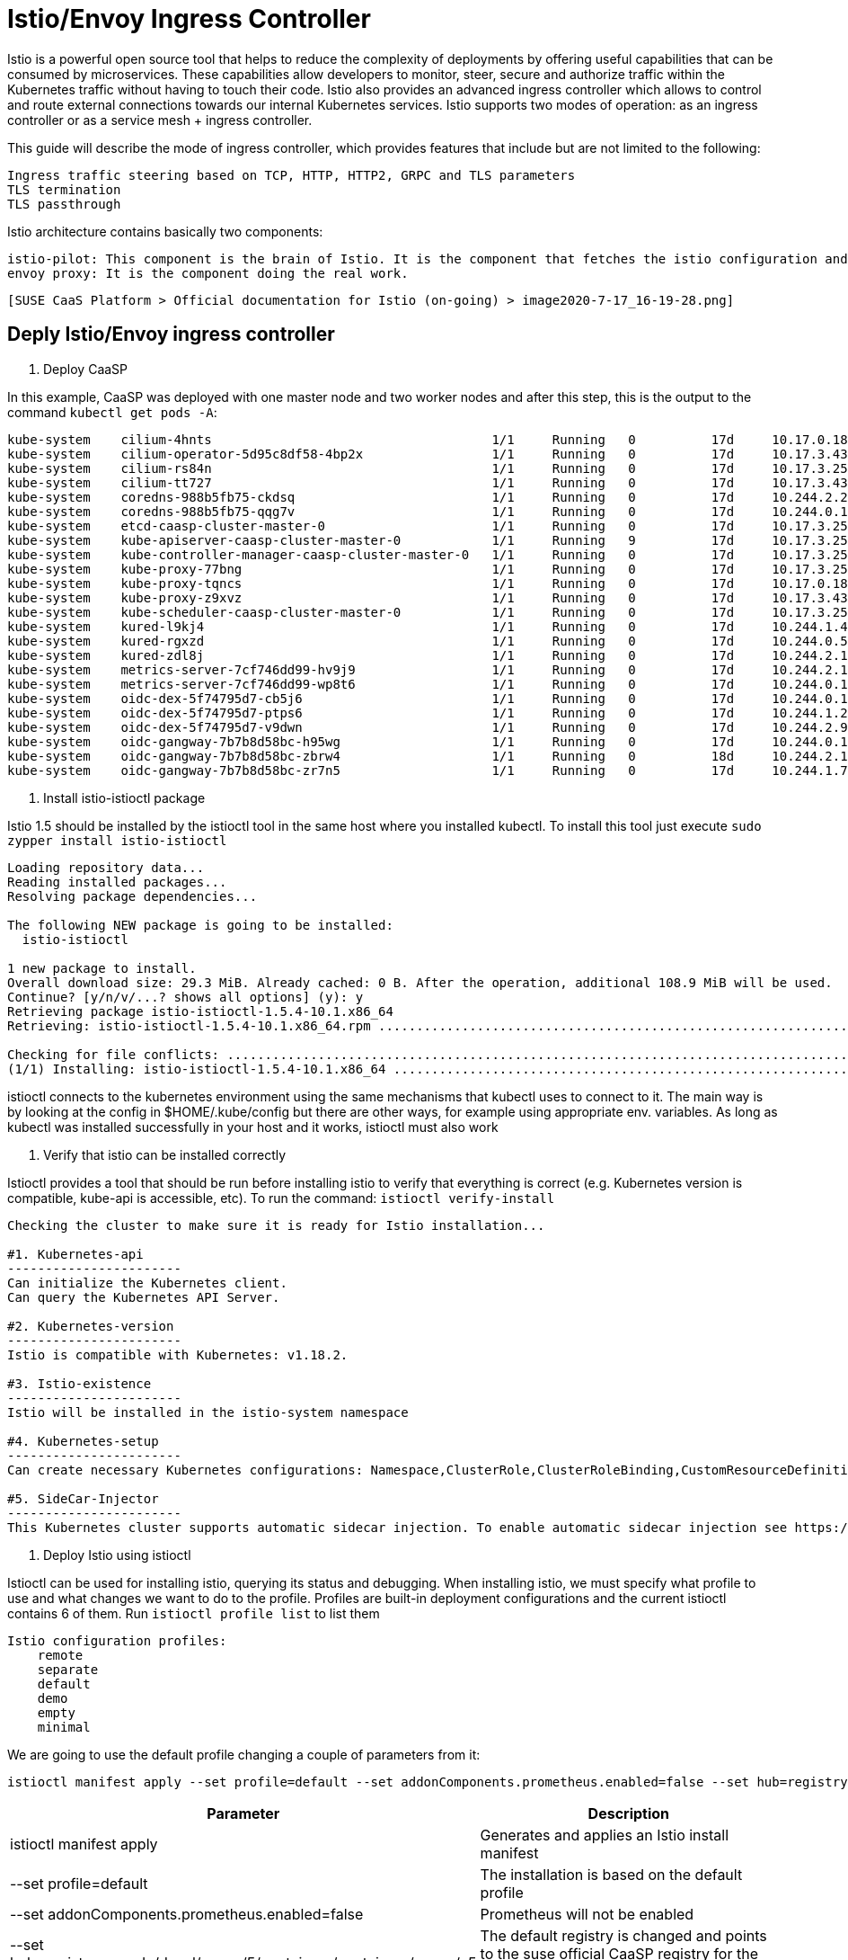= Istio/Envoy Ingress Controller

Istio is a powerful open source tool that helps to reduce the complexity of deployments by offering useful capabilities that can be consumed by microservices. These capabilities allow developers to monitor, steer, secure and authorize traffic within the Kubernetes traffic without having to touch their code. Istio also provides an advanced ingress controller which allows to control and route external connections towards our internal Kubernetes services. Istio supports two modes of operation: as an ingress controller or as a service mesh + ingress controller.

This guide will describe the mode of ingress controller, which provides features that include but are not limited to the following:

    Ingress traffic steering based on TCP, HTTP, HTTP2, GRPC and TLS parameters
    TLS termination
    TLS passthrough

Istio architecture contains basically two components:

    istio-pilot: This component is the brain of Istio. It is the component that fetches the istio configuration and pushes it to the envoy proxy
    envoy proxy: It is the component doing the real work.

  [SUSE CaaS Platform > Official documentation for Istio (on-going) > image2020-7-17_16-19-28.png]

== Deply Istio/Envoy ingress controller 


. Deploy CaaSP


In this example, CaaSP was deployed with one master node and two worker nodes and after this step, this is the output to the command `kubectl get pods -A`:

[source,bash]
----
kube-system    cilium-4hnts                                     1/1     Running   0          17d     10.17.0.189    caasp-cluster-worker-0   <none>           <none>
kube-system    cilium-operator-5d95c8df58-4bp2x                 1/1     Running   0          17d     10.17.3.43     caasp-cluster-worker-1   <none>           <none>
kube-system    cilium-rs84n                                     1/1     Running   0          17d     10.17.3.250    caasp-cluster-master-0   <none>           <none>
kube-system    cilium-tt727                                     1/1     Running   0          17d     10.17.3.43     caasp-cluster-worker-1   <none>           <none>
kube-system    coredns-988b5fb75-ckdsq                          1/1     Running   0          17d     10.244.2.207   caasp-cluster-worker-1   <none>           <none>
kube-system    coredns-988b5fb75-qqg7v                          1/1     Running   0          17d     10.244.0.149   caasp-cluster-master-0   <none>           <none>
kube-system    etcd-caasp-cluster-master-0                      1/1     Running   0          17d     10.17.3.250    caasp-cluster-master-0   <none>           <none>
kube-system    kube-apiserver-caasp-cluster-master-0            1/1     Running   9          17d     10.17.3.250    caasp-cluster-master-0   <none>           <none>
kube-system    kube-controller-manager-caasp-cluster-master-0   1/1     Running   0          17d     10.17.3.250    caasp-cluster-master-0   <none>           <none>
kube-system    kube-proxy-77bng                                 1/1     Running   0          17d     10.17.3.250    caasp-cluster-master-0   <none>           <none>
kube-system    kube-proxy-tqncs                                 1/1     Running   0          17d     10.17.0.189    caasp-cluster-worker-0   <none>           <none>
kube-system    kube-proxy-z9xvz                                 1/1     Running   0          17d     10.17.3.43     caasp-cluster-worker-1   <none>           <none>
kube-system    kube-scheduler-caasp-cluster-master-0            1/1     Running   0          17d     10.17.3.250    caasp-cluster-master-0   <none>           <none>
kube-system    kured-l9kj4                                      1/1     Running   0          17d     10.244.1.45    caasp-cluster-worker-0   <none>           <none>
kube-system    kured-rgxzd                                      1/1     Running   0          17d     10.244.0.55    caasp-cluster-master-0   <none>           <none>
kube-system    kured-zdl8j                                      1/1     Running   0          17d     10.244.2.193   caasp-cluster-worker-1   <none>           <none>
kube-system    metrics-server-7cf746dd99-hv9j9                  1/1     Running   0          17d     10.244.2.156   caasp-cluster-worker-1   <none>           <none>
kube-system    metrics-server-7cf746dd99-wp8t6                  1/1     Running   0          17d     10.244.0.111   caasp-cluster-master-0   <none>           <none>
kube-system    oidc-dex-5f74795d7-cb5j6                         1/1     Running   0          17d     10.244.0.14    caasp-cluster-master-0   <none>           <none>
kube-system    oidc-dex-5f74795d7-ptps6                         1/1     Running   0          17d     10.244.1.226   caasp-cluster-worker-0   <none>           <none>
kube-system    oidc-dex-5f74795d7-v9dwn                         1/1     Running   0          17d     10.244.2.9     caasp-cluster-worker-1   <none>           <none>
kube-system    oidc-gangway-7b7b8d58bc-h95wg                    1/1     Running   0          17d     10.244.0.148   caasp-cluster-master-0   <none>           <none>
kube-system    oidc-gangway-7b7b8d58bc-zbrw4                    1/1     Running   0          18d     10.244.2.126   caasp-cluster-worker-1   <none>           <none>
kube-system    oidc-gangway-7b7b8d58bc-zr7n5                    1/1     Running   0          17d     10.244.1.71    caasp-cluster-worker-0   <none>           <none>
----


. Install istio-istioctl package


Istio 1.5 should be installed by the istioctl tool in the same host where you installed kubectl. To install this tool just execute `sudo zypper install istio-istioctl`

[source,bash]
----
Loading repository data...
Reading installed packages...
Resolving package dependencies...

The following NEW package is going to be installed:
  istio-istioctl

1 new package to install.
Overall download size: 29.3 MiB. Already cached: 0 B. After the operation, additional 108.9 MiB will be used.
Continue? [y/n/v/...? shows all options] (y): y
Retrieving package istio-istioctl-1.5.4-10.1.x86_64                                                                                                                                                                                        (1/1),  29.3 MiB (108.9 MiB unpacked)
Retrieving: istio-istioctl-1.5.4-10.1.x86_64.rpm .............................................................................................................................................................................................................[done (2.4 MiB/s)]

Checking for file conflicts: .............................................................................................................................................................................................................................................[done]
(1/1) Installing: istio-istioctl-1.5.4-10.1.x86_64 .......................................................................................................................................................................................................................[done]
----

istioctl connects to the kubernetes environment using the same mechanisms that kubectl uses to connect to it. The main way is by looking at the config in $HOME/.kube/config but there are other ways, for example using appropriate env. variables. As long as kubectl was installed successfully in your host and it works, istioctl must also work


. Verify that istio can be installed correctly

Istioctl provides a tool that should be run before installing istio to verify that everything is correct (e.g. Kubernetes version is compatible, kube-api is accessible, etc). To run the command: `istioctl verify-install`

[source,bash]
----
Checking the cluster to make sure it is ready for Istio installation...

#1. Kubernetes-api
-----------------------
Can initialize the Kubernetes client.
Can query the Kubernetes API Server.

#2. Kubernetes-version
-----------------------
Istio is compatible with Kubernetes: v1.18.2.

#3. Istio-existence
-----------------------
Istio will be installed in the istio-system namespace

#4. Kubernetes-setup
-----------------------
Can create necessary Kubernetes configurations: Namespace,ClusterRole,ClusterRoleBinding,CustomResourceDefinition,Role,ServiceAccount,Service,Deployments,ConfigMap. 

#5. SideCar-Injector
-----------------------
This Kubernetes cluster supports automatic sidecar injection. To enable automatic sidecar injection see https://istio.io/docs/setup/kubernetes/additional-setup/sidecar-injection/#deploying-an-app
----


. Deploy Istio using istioctl

Istioctl can be used for installing istio, querying its status and debugging. When installing istio, we must specify what profile to use and what changes we want to do to the profile. Profiles are built-in deployment configurations and the current istioctl contains 6 of them. Run `istioctl profile list` to list them

[source,bash]
----
Istio configuration profiles:
    remote
    separate
    default
    demo
    empty
    minimal
----

We are going to use the default profile changing a couple of parameters from it:

[source,bash]
----
istioctl manifest apply --set profile=default --set addonComponents.prometheus.enabled=false --set hub=registry.suse.de/devel/caasp/5/containers/containers/caasp/v5 --set values.global.proxy.accessLogFile='/dev/stdout' --set tag=1.5.4 --set values.pilot.image=istio-pilot --set values.global.proxy.image=istio-proxyv2 --set values.global.proxy_init.image=istio-proxyv2
----

[%header,cols=2*]
|===
|Parameter
|Description

|istioctl manifest apply
|Generates and applies an Istio install manifest

|--set profile=default
|The installation is based on the default profile

|--set addonComponents.prometheus.enabled=false
|Prometheus will not be enabled

|--set hub=registry.suse.de/devel/caasp/5/containers/containers/caasp/v5
|The default registry is changed and points to the suse official CaaSP registry for the images

|--set tag=1.5.4
|The default tag is changed and points to our images tag

|--set values.global.proxy.accessLogFile='/dev/stdout'
|Enable access logs so that we can see the HTTP requests in the logs of Envoy

|--set xxx.yyy.zzz.image=istio-proxyv2
|The default image name is not the name we gave to our images, that's why we specify a different one
|===

By executing the above command we will end up with a new namespace (istio-system) and three components: istiod, egress and ingress.

This is the expected output when executing the command:

[source,bash]
----
Detected that your cluster does not support third party JWT authentication. Falling back to less secure first party JWT. See https://istio.io/docs/ops/best-practices/security/#configure-third-party-service-account-tokens for details.
- Applying manifest for component Base...
✔ Finished applying manifest for component Base.
- Applying manifest for component Pilot...
✔ Finished applying manifest for component Pilot.
  Waiting for resources to become ready...
  Waiting for resources to become ready...
- Applying manifest for component IngressGateways...
✔ Finished applying manifest for component IngressGateways.


✔ Installation complete
----

As a result you should see something similar to this in the istio-system namespace when running: `kubectl get pods - n istio-system -o wide`:

[source,bash]
----
istio-ingressgateway-7df959db-49h6t    1/1     Running   0          47h   10.244.2.79    worker-2   <none>           <none>
istiod-59c8fcf99c-phtbt                1/1     Running   0          47h   10.244.2.227   worker-1   <none>           <none>
----

If your environment does not have direct internet connection, you'd need to fetch the images by an internal mirror. Please look into the Container Registry Mirror in the documentation for more information about this.

. Specify what namespace to be part of the service mesh

As you should know already, not the whole deployment needs to be part of the service mesh. The widely recommended way to separate the K8s cluster between using service mesh or not is through namespaces. To configure a namespace to be part of the service mesh the k8s label istio-injection=enabled must be applied to the namespace


As a result, when deploying a pod in that namespace, a proxy sidecar container will be deployed in the pod. For example, when deploying a simple sleep pod, we can see that 2/2 containers are created:

[source,bash]
----
NAMESPACE      NAME                                             READY   STATUS    RESTARTS   AGE
default        httpbin-66cdbdb6c5-pjw72                         2/2     Running   0          153m
----

If more detailed information is fetched from that pod, it will be seen that there is an extra istio-proxy container. That one is the sidecar proxy. There is also a init container "istio-init", which takes care of configuring the iptables so that the traffic to/from the pod is intercepted by the proxy.


For more information about how the sidecar injection works: https://istio.io/docs/ops/configuration/mesh/webhook/


. Uninstall the Istio Components Installed


In order to cleanup the Istion components installed just run the command as show below.

[source,bash]
----
istioctl manifest generate --set profile=default --set addonComponents.prometheus.enabled=false | kubectl delete -f -
----

3. Usage/Debug

This describes how to use istio in ingress mode and without service mesh.

Why would you use this?

The user wants to offer the services running in his/her kubernetes cluster to the outside world. This outside world either has direct connectivity to the worker nodes or the user can modify the network configuration of its infrastructure so that it is possible to reach the ingress controller.

How do you configure and enable this scenario? 

Assuming there is no load-balancer to provide the external-IP, we will end up with:

[source,bash]
----
NAME                   TYPE           CLUSTER-IP       EXTERNAL-IP   PORT(S)																																	  AGE
istio-ingressgateway   LoadBalancer   10.108.30.136    <pending>     15020:31040/TCP,80:31213/TCP,443:32151/TCP,15029:32157/TCP,15030:30210/TCP,15031:30804/TCP,15032:31256/TCP,15443:31375/TCP,31400:31843/TCP   24h
----

The ingress controller purpose is to receive request from the outside and be able to route them to the appropriate service which is running inside the K8s cluster. To achieve this with Istio we can use istio's own objects or use the common Ingress, although the latter is not recommended (note that istio does not allow to activate advanced features through ingress annotations). When using istio's own objects, two must be created and a third one should be created if we want to add some extras, like load balancing but this is out of the scope. The two objects are: Gateway and VirtualService. The Gateway object specifies what services are allowed and if the ingress controller is the TLS endpoint, the Gateway object is where the TLS certificate must be included. Here an example:

[source,bash]
----
apiVersion: networking.istio.io/v1beta1
kind: Gateway
metadata:
  name: httpbin-gateway
  namespace: default
spec:
  selector:
    istio: ingressgateway
  servers:
  - hosts:
    - '*'
    port:
      name: http
      number: 80
      protocol: HTTP
  - hosts:
    - my.example.com
    port:
      name: http
      number: 443
      protocol: HTTPS
    tls:
      mode: SIMPLE
      credentialName: httpbin-credential
----

First of all, the selector specifies what ingress controller this Gateway object is configuring. Then it has two different configurations: on the first one, it allows the traffic to any host on port 80 and using protocol HTTP. The second config, allows traffic to port 443 using the protocol HTTPs directed to only the url: my.example.com. In this case, the ingress controller will be the TLS termination and therefore, it contains the certificate that is loaded into the K8s cluster as a secret with the name httpbin-credential. Note that the port needs to be the one in the mapping between the port and the nodePort in the ingress service, not the port of the HTTP server. For more information https://archive.istio.io/v1.5/docs/concepts/traffic-management/#gateways

The VirtualService specifies how to route the traffic from the ingress service to the server. For example:

[source,bash]
----
apiVersion: networking.istio.io/v1alpha3
kind: VirtualService
metadata:
  name: httpbin
spec:
  hosts:
  - '*'
  gateways:
  - httpbin-gateway
  http:
  - match:
    - uri:
        prefix: /status
    - uri:
        prefix: /delay
    route:
    - destination:
        port:
          number: 8000
        host: httpbin.default.svc.cluster.local
  - match:
    - uri:
        prefix: /ip
    route:
    - destination:
        port:
          number: 8002
        host: httpbin2.default.svc.cluster.local
  - match:
    - uri:
        prefix: /headers
    route:
    - destination:
        port:
          number: 8003
        host: httpbin3.default.svc.cluster.local
----

In this case there are three routes and the envoy proxy will decide which one to pick based on the url. Once the decision has been taken, the proxy will route the traffic to the kubernetes service that serves an HTTP server using the defined port. The port needs to be the port defined in the service and the host must be the FQDN of the service. If the HTTP server and its service are inside the mesh, then it is enough with the simple name of the service. For more information https://archive.istio.io/v1.5/docs/concepts/traffic-management/#virtual-services

How do you validate this configuration?

Let's assume there is a pod that implements a service. For this exercise, I will deploy the bookinfo example that istio constantly uses in its documentation https://archive.istio.io/v1.5/docs/examples/bookinfo/. The result of running `kubectl get pods`  is:

[source,bash]
----
NAME                              READY   STATUS    RESTARTS   AGE
details-v1-6fc55d65c9-vfrsc       1/1     Running   0          60s
productpage-v1-7f44c4d57c-2s825   1/1     Running   0          53s
ratings-v1-6f855c5fff-2smgb       1/1     Running   0          58s
reviews-v1-54b8794ddf-kl2tz       1/1     Running   0          56s
reviews-v2-c4d6568f9-tvm6z        1/1     Running   0          56s
reviews-v3-7f66977689-6xdgq       1/1     Running   0          55s
----

And the services with `kubectl get services`:

[source,bash]
----
NAME          TYPE        CLUSTER-IP       EXTERNAL-IP   PORT(S)    AGE
details       ClusterIP   10.108.189.236   <none>        9080/TCP   85s
kubernetes    ClusterIP   10.96.0.1        <none>        443/TCP    13m
productpage   ClusterIP   10.102.14.156    <none>        9080/TCP   79s
ratings       ClusterIP   10.109.55.216    <none>        9080/TCP   84s
reviews       ClusterIP   10.103.26.242    <none>        9080/TCP   82s
----

The first thing to check is that from inside the cluster (e.g. in a worker node), it is possible to reach the service through its ClusterIP. and port. In this case, the main service is the productpage which is a HTTP service running on clusterIP 10.102.14.156 and port 9080:

[source,bash]
----
curl -s 10.102.14.156:9080/productpage | grep -o "<title>.*</title>"
<title>Simple Bookstore App</title>
----

It works.

Next step is to verify that the Ingress controller and service, VirtualService and the Gateway are in place. We can use list commands to do that `kubectl get services - n istio-system`:

[source,bash]
----
NAME                   TYPE           CLUSTER-IP       EXTERNAL-IP   PORT(S)                                                                                                                                      
istio-ingressgateway   LoadBalancer   10.111.137.134   <pending>     15020:31542/TCP,80:31972/TCP,443:30871/TCP,15029:30123/TCP,15030:32380/TCP,15031:31735/TCP,15032:31813/TCP,15443:30410/TCP,31400:31215/TCP   
istio-pilot            ClusterIP      10.103.225.120   <none>        15010/TCP,15011/TCP,15012/TCP,8080/TCP,15014/TCP,443/TCP                                                                                     
istiod                 ClusterIP      10.97.59.0       <none>        15012/TCP,443/TCP                                                                                                                            
----

istiod, istio-ingress and istio-ingress-gateway services are running. Also check that the VirtualService and the Gateway is in place with `kubectl get virtualservice`

[source,bash]
---- 
NAME       GATEWAYS             HOSTS   AGE
bookinfo   [bookinfo-gateway]   [*]     2m45s
----

And `kubectl get gateway`:

[source,bash]
----
NAME               AGE
bookinfo-gateway   3m19s
----

For the next validation, it will depend if we access the ingress service through the ClusterIP or through NodePort.

If we chose the ClusterIP, from within the cluster (e.g. in a worker node) we try to access the service but now using the ingress controller service clusterIP.

[source,bash]
----
curl -s 10.111.137.134:80/productpage | grep -o "<title>.*</title>"
<title>Simple Bookstore App</title>
----

If we chose the Nodeport, from somewhere where we can reach the worker nodes, we should contact the ingress service through the IP of any node and the nodePort, which in my example is 31972:

[source,bash]
----
curl -s 10.84.45.16:31972/productpage | grep -o "<title>.*</title>"
<title>Simple Bookstore App</title>
----

TLS USE CASE

If we want to deploy with TLS, first we should create a certificate and sign it with a private key and provide that as a secret to kubernetes. This is how to do it copied from upstream kubernetes documentation:

[source,bash]
----
openssl req -x509 -sha256 -nodes -days 365 -newkey rsa:2048 -subj '/O=example Inc./CN=example.com' -keyout example.com.key -out example.com.crt
openssl req -out httpbin.example.com.csr -newkey rsa:2048 -nodes -keyout httpbin.example.com.key -subj "/CN=httpbin.example.com/O=httpbin organization"
openssl x509 -req -days 365 -CA example.com.crt -CAkey example.com.key -set_serial 0 -in httpbin.example.com.csr -out httpbin.example.com.crt

kubectl create -n istio-system secret tls httpbin-credential --key=httpbin.example.com.key --cert=httpbin.example.com.crt
----

That means, we have a certificate called httpbin.example.com.crt under the secret httpbin-credential for the host example.com. If we deploy httpbin service as done in the Kubernetes documentation link, we should see the service:

[source,bash]
----
NAME          TYPE        CLUSTER-IP       EXTERNAL-IP   PORT(S)    AGE
httpbin       ClusterIP   10.111.223.136   <none>        8000/TCP   16m
----

Now, we configure the Gateway which will allow HTTPs traffic into the httpbin service. As the ingress gateway is our termination point for TLS, we must provide the secret that we named httpbin-credential:

[source,yaml]
----
apiVersion: networking.istio.io/v1alpha3
kind: Gateway
metadata:
  name: mygateway
spec:
  selector:
    istio: ingressgateway # use istio default ingress gateway
  servers:
  - port:
      number: 443
      name: https
      protocol: HTTPS
    tls:
      mode: SIMPLE
      credentialName: httpbin-credential # must be the same as secret
    hosts:
    - httpbin.example.com
----

mode is SIMPLE because we don't require the client to provide its credential and we want TLS to terminate here. If we wanted the TLS connection to terminate at the service (httpbin), we would change the mode to `mode: PASSTHROUGH` and we would not need to add a credentialName

Then, we configure the VirtualService that will route the traffic from the ingress controller to the httpbin service on port 8000. We limit that traffic to two urls, /status and /delay:

[source,yaml]
----
apiVersion: networking.istio.io/v1alpha3
kind: VirtualService
metadata:
  name: httpbin
spec:
  hosts:
  - "httpbin.example.com"
  gateways:
  - mygateway
  http:
  - match:
    - uri:
        prefix: /status
    - uri:
        prefix: /delay
    route:
    - destination:
        port:
          number: 8000
        host: httpbin
----

From the previous example, remember you can send a request either by using the ClusterIP or the nodePort. In this case, I'll use the ClusterIP:

[source,bash]
----
curl -v -HHost:httpbin.example.com --resolve "httpbin.example.com:443:10.111.137.134" --cacert example.com.crt "https://httpbin.example.com:443/status/418"
* Added httpbin.example.com:443:10.111.137.134 to DNS cache
* Hostname httpbin.example.com was found in DNS cache
*   Trying 10.111.137.134:443...
* TCP_NODELAY set
* Connected to httpbin.example.com (10.111.137.134) port 443 (#0)
* ALPN, offering h2
* ALPN, offering http/1.1
* successfully set certificate verify locations:
*   CAfile: example.com.crt
  CApath: none
* TLSv1.3 (OUT), TLS handshake, Client hello (1):
* TLSv1.3 (IN), TLS handshake, Server hello (2):
* TLSv1.3 (IN), TLS handshake, Encrypted Extensions (8):
* TLSv1.3 (IN), TLS handshake, Certificate (11):
* TLSv1.3 (IN), TLS handshake, CERT verify (15):
* TLSv1.3 (IN), TLS handshake, Finished (20):
* TLSv1.3 (OUT), TLS change cipher, Change cipher spec (1):
* TLSv1.3 (OUT), TLS handshake, Finished (20):
* SSL connection using TLSv1.3 / TLS_AES_256_GCM_SHA384
* ALPN, server accepted to use h2
* Server certificate:
*  subject: CN=httpbin.example.com; O=httpbin organization
*  start date: Jul 17 15:45:47 2020 GMT
*  expire date: Jul 17 15:45:47 2021 GMT
*  common name: httpbin.example.com (matched)
*  issuer: O=example Inc.; CN=example.com
*  SSL certificate verify ok.
* Using HTTP2, server supports multi-use
* Connection state changed (HTTP/2 confirmed)
* Copying HTTP/2 data in stream buffer to connection buffer after upgrade: len=0
* Using Stream ID: 1 (easy handle 0x556ca7c81330)
> GET /status/418 HTTP/2
> Host:httpbin.example.com
> User-Agent: curl/7.66.0
> Accept: */*
> 
* TLSv1.3 (IN), TLS handshake, Newsession Ticket (4):
* TLSv1.3 (IN), TLS handshake, Newsession Ticket (4):
* old SSL session ID is stale, removing
* Connection state changed (MAX_CONCURRENT_STREAMS == 4294967295)!
< HTTP/2 418 
< server: istio-envoy
< date: Fri, 17 Jul 2020 15:48:14 GMT
< x-more-info: http://tools.ietf.org/html/rfc2324
< access-control-allow-origin: *
< access-control-allow-credentials: true
< content-length: 135
< x-envoy-upstream-service-time: 2
< 

    -=[ teapot ]=-

       _...._
     .'  _ _ `.
    | ."` ^ `". _,
    \_;`"---"`|//
      |       ;/
      \_     _/
        `"""`
* Connection #0 to host httpbin.example.com left intact
----

If I try any other url, for example /image, as it is not part of the VirtualService:

[source,bash]
----
* Added httpbin.example.com:443:10.111.137.134 to DNS cache
* Hostname httpbin.example.com was found in DNS cache
*   Trying 10.111.137.134:443...
* TCP_NODELAY set
* Connected to httpbin.example.com (10.111.137.134) port 443 (#0)
* ALPN, offering h2
* ALPN, offering http/1.1
* successfully set certificate verify locations:
*   CAfile: example.com.crt
  CApath: none
* TLSv1.3 (OUT), TLS handshake, Client hello (1):
* TLSv1.3 (IN), TLS handshake, Server hello (2):
* TLSv1.3 (IN), TLS handshake, Encrypted Extensions (8):
* TLSv1.3 (IN), TLS handshake, Certificate (11):
* TLSv1.3 (IN), TLS handshake, CERT verify (15):
* TLSv1.3 (IN), TLS handshake, Finished (20):
* TLSv1.3 (OUT), TLS change cipher, Change cipher spec (1):
* TLSv1.3 (OUT), TLS handshake, Finished (20):
* SSL connection using TLSv1.3 / TLS_AES_256_GCM_SHA384
* ALPN, server accepted to use h2
* Server certificate:
*  subject: CN=httpbin.example.com; O=httpbin organization
*  start date: Jul 17 15:45:47 2020 GMT
*  expire date: Jul 17 15:45:47 2021 GMT
*  common name: httpbin.example.com (matched)
*  issuer: O=example Inc.; CN=example.com
*  SSL certificate verify ok.
* Using HTTP2, server supports multi-use
* Connection state changed (HTTP/2 confirmed)
* Copying HTTP/2 data in stream buffer to connection buffer after upgrade: len=0
* Using Stream ID: 1 (easy handle 0x55dc45366300)
> GET /image HTTP/2
> Host:httpbin.example.com
> User-Agent: curl/7.66.0
> Accept: */*
> 
* TLSv1.3 (IN), TLS handshake, Newsession Ticket (4):
* TLSv1.3 (IN), TLS handshake, Newsession Ticket (4):
* old SSL session ID is stale, removing
* Connection state changed (MAX_CONCURRENT_STREAMS == 4294967295)!
< HTTP/2 404 
< date: Fri, 17 Jul 2020 15:58:48 GMT
< server: istio-envoy
< 
* Connection #0 to host httpbin.example.com left intact
----

The TLS works processing works, but it can't find that url.


HOW TO MIGRATE NGINX CONFIG INTO ISTIO/ENVOY CONFIG

To configure the ingress controller, Kubernetes includes an Ingress object which supports very basic use cases. NGINX extends the functionality by adding annotations that only NGINX ingress controllers will understand. Unlike NGINX and as explained above, Istio extends the functionality by using different objects to operate the ingress controller: VirtualService, Gateway and DestinationRule.

Here a list of how the most important NGINX annotations map into the istio objects:

[%header,cols=3*]
|===
|nginx annotation
|istio/envoy feature
|description

|nginx.ingress.kubernetes.io/affinity
|https://archive.istio.io/v1.5/docs/reference/config/networking/destination-rule/#LoadBalancerSettings-ConsistentHashLB
|A request will always be directed to the same upstream server.

|nginx.ingress.kubernetes.io/auth-tls-secret
|https://archive.istio.io/v1.5/docs/reference/config/networking/gateway/#Server-TLSOptions with tls.mode: SIMPLE
|Normal TLS verifying the server's certificate

|nginx.ingress.kubernetes.io/auth-tls-verify-client
|https://archive.istio.io/v1.5/docs/reference/config/networking/gateway/#Server-TLSOptions with tls.mode: MUTUAL
|mutual TLS in ingress

|nginx.ingress.kubernetes.io/canary
|https://archive.istio.io/v1.5/docs/reference/config/networking/virtual-service/#HTTPRouteDestination
|Enable the canary algorithm to test new services

|nginx.ingress.kubernetes.io/canary-by-cookie
|https://archive.istio.io/v1.5/docs/reference/config/networking/virtual-service/#HTTPRouteDestination
|Identify canary traffic

|nginx.ingress.kubernetes.io/canary-by-header
|https://archive.istio.io/v1.5/docs/reference/config/networking/virtual-service/#HTTPRouteDestination
|Identify canary traffic

|nginx.ingress.kubernetes.io/limit-connections
|https://archive.istio.io/v1.5/docs/reference/config/networking/destination-rule/#ConnectionPoolSettings
|Control the maximum amount of connections

|nginx.ingress.kubernetes.io/load-balance
|https://archive.istio.io/v1.5/docs/reference/config/networking/destination-rule/#LoadBalancerSettings
|Configures load balancing algorithm per ingress.

|nginx.ingress.kubernetes.io/mirror-target
|https://archive.istio.io/v1.5/docs/tasks/traffic-management/mirroring/
|Applies a mirror

|nginx.ingress.kubernetes.io/permanent-redirect
|https://archive.istio.io/v1.5/docs/reference/config/networking/virtual-service/#HTTPRedirect
|Return a permanent redirect instead of sending data to the upstream

|nginx.ingress.kubernetes.io/permanent-redirect-code
|https://archive.istio.io/v1.5/docs/reference/config/networking/virtual-service/#HTTPRedirect
|Modify the status code used for permanent redirects

|nginx.ingress.kubernetes.io/proxy-ssl-secret
|https://archive.istio.io/v1.5/docs/reference/config/networking/gateway/#Server-TLSOptions with tls.mode: SIMPLE
|Normal TLS verifying the server's certificate

|nginx.ingress.kubernetes.io/proxy-ssl-name
|https://archive.istio.io/v1.5/docs/reference/config/networking/virtual-service/#TLSMatchAttributes
|Allows overriding the server name used to verify the certificate of the proxied HTTPS server and to be passed through SNI when establishing a connection with the proxied HTTPS server

|nginx.ingress.kubernetes.io/rewrite-target
|https://archive.istio.io/v1.5/docs/reference/config/networking/virtual-service/#HTTPRewrite
|When target url is not the same as the public url

|nginx.ingress.kubernetes.io/secure-backends
|https://archive.istio.io/v1.5/docs/reference/config/networking/destination-rule/#TLSSettings
|Set TLS for the communication ingress - service

|nginx.ingress.kubernetes.io/session-cookie-name
|https://archive.istio.io/v1.5/docs/reference/config/networking/virtual-service/#HTTPRouteDestination headers to match
|Use cookies to route request

|nginx.ingress.kubernetes.io/ssl-passthrough
|https://archive.istio.io/v1.5/docs/reference/config/networking/gateway/#Server-TLSOptions with tls.mode: PASSTHROUGH
|Indicates if the received certificates should be passed or not to the upstream server

|nginx.ingress.kubernetes.io/ssl-redirect
|https://archive.istio.io/v1.5/docs/reference/config/networking/gateway/#Server-TLSOptions
|By default the controller redirects (308) to HTTPS if TLS is enabled for that ingress

|nginx.ingress.kubernetes.io/whitelist-source-range
|https://archive.istio.io/v1.5/docs/reference/config/security/authorization-policy/#Source
|Specify allowed client IP source ranges
|===

If your NGINX configuration includes different annotations, please contact our support that will provide you more information about how to configure that use case
